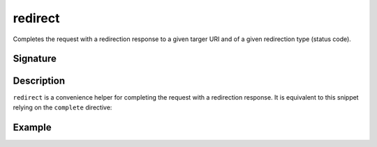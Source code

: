 .. _-redirect-:

redirect
========

Completes the request with a redirection response to a given targer URI and of a given redirection type (status code).


Signature
---------

.. includecode2:: /../../akka-http/src/main/scala/akka/http/scaladsl/server/directives/RouteDirectives.scala
   :snippet: redirect


Description
-----------

``redirect`` is a convenience helper for completing the request with a redirection response.
It is equivalent to this snippet relying on the ``complete`` directive:

.. includecode2:: /../../akka-http/src/main/scala/akka/http/scaladsl/server/directives/RouteDirectives.scala
   :snippet: red-impl


Example
-------

.. includecode2:: ../../../../code/docs/http/scaladsl/server/directives/RouteDirectivesExamplesSpec.scala
   :snippet: redirect-examples